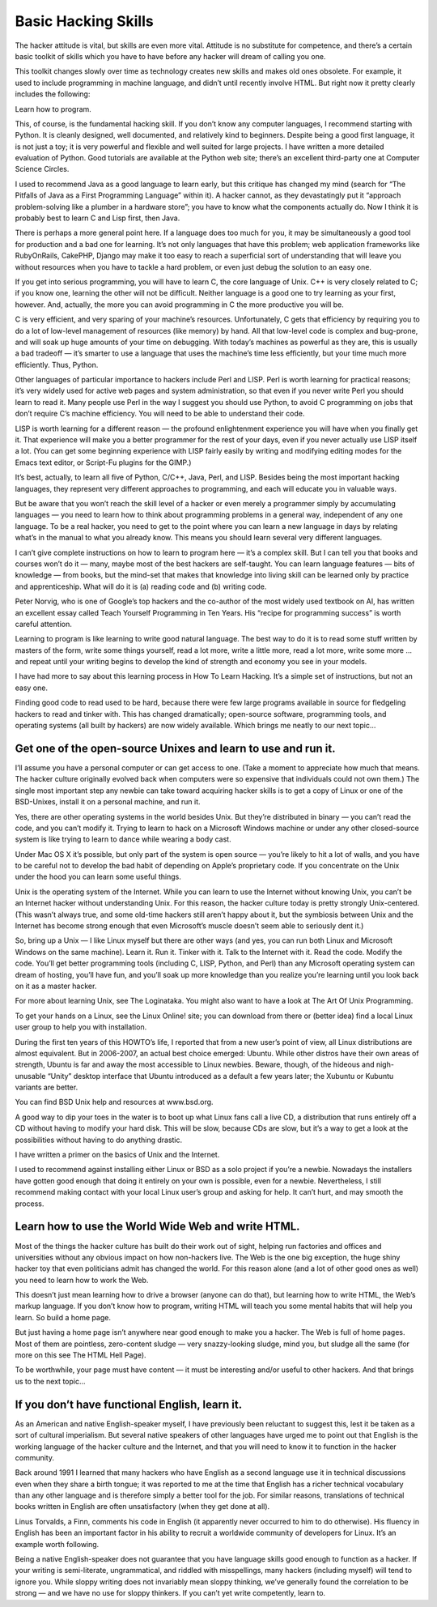 ===========================
Basic Hacking Skills
===========================


The hacker attitude is vital, but skills are even more vital. Attitude is no substitute for competence, and there’s a certain basic toolkit of skills which you have to have before any hacker will dream of calling you one.

This toolkit changes slowly over time as technology creates new skills and makes old ones obsolete. For example, it used to include programming in machine language, and didn’t until recently involve HTML. But right now it pretty clearly includes the following:


Learn how to program.

This, of course, is the fundamental hacking skill. If you don’t know any computer languages, I recommend starting with Python. It is cleanly designed, well documented, and relatively kind to beginners. Despite being a good first language, it is not just a toy; it is very powerful and flexible and well suited for large projects. I have written a more detailed evaluation of Python. Good tutorials are available at the Python web site; there’s an excellent third-party one at Computer Science Circles.

I used to recommend Java as a good language to learn early, but this critique has changed my mind (search for “The Pitfalls of Java as a First Programming Language” within it). A hacker cannot, as they devastatingly put it “approach problem-solving like a plumber in a hardware store”; you have to know what the components actually do. Now I think it is probably best to learn C and Lisp first, then Java.

There is perhaps a more general point here. If a language does too much for you, it may be simultaneously a good tool for production and a bad one for learning. It’s not only languages that have this problem; web application frameworks like RubyOnRails, CakePHP, Django may make it too easy to reach a superficial sort of understanding that will leave you without resources when you have to tackle a hard problem, or even just debug the solution to an easy one.

If you get into serious programming, you will have to learn C, the core language of Unix. C++ is very closely related to C; if you know one, learning the other will not be difficult. Neither language is a good one to try learning as your first, however. And, actually, the more you can avoid programming in C the more productive you will be.

C is very efficient, and very sparing of your machine’s resources. Unfortunately, C gets that efficiency by requiring you to do a lot of low-level management of resources (like memory) by hand. All that low-level code is complex and bug-prone, and will soak up huge amounts of your time on debugging. With today’s machines as powerful as they are, this is usually a bad tradeoff — it’s smarter to use a language that uses the machine’s time less efficiently, but your time much more efficiently. Thus, Python.

Other languages of particular importance to hackers include Perl and LISP. Perl is worth learning for practical reasons; it’s very widely used for active web pages and system administration, so that even if you never write Perl you should learn to read it. Many people use Perl in the way I suggest you should use Python, to avoid C programming on jobs that don’t require C’s machine efficiency. You will need to be able to understand their code.

LISP is worth learning for a different reason — the profound enlightenment experience you will have when you finally get it. That experience will make you a better programmer for the rest of your days, even if you never actually use LISP itself a lot. (You can get some beginning experience with LISP fairly easily by writing and modifying editing modes for the Emacs text editor, or Script-Fu plugins for the GIMP.)

It’s best, actually, to learn all five of Python, C/C++, Java, Perl, and LISP. Besides being the most important hacking languages, they represent very different approaches to programming, and each will educate you in valuable ways.

But be aware that you won’t reach the skill level of a hacker or even merely a programmer simply by accumulating languages — you need to learn how to think about programming problems in a general way, independent of any one language. To be a real hacker, you need to get to the point where you can learn a new language in days by relating what’s in the manual to what you already know. This means you should learn several very different languages.

I can’t give complete instructions on how to learn to program here — it’s a complex skill. But I can tell you that books and courses won’t do it — many, maybe most of the best hackers are self-taught. You can learn language features — bits of knowledge — from books, but the mind-set that makes that knowledge into living skill can be learned only by practice and apprenticeship. What will do it is (a) reading code and (b) writing code.

Peter Norvig, who is one of Google’s top hackers and the co-author of the most widely used textbook on AI, has written an excellent essay called Teach Yourself Programming in Ten Years. His “recipe for programming success” is worth careful attention.

Learning to program is like learning to write good natural language. The best way to do it is to read some stuff written by masters of the form, write some things yourself, read a lot more, write a little more, read a lot more, write some more ... and repeat until your writing begins to develop the kind of strength and economy you see in your models.

I have had more to say about this learning process in How To Learn Hacking. It’s a simple set of instructions, but not an easy one.

Finding good code to read used to be hard, because there were few large programs available in source for fledgeling hackers to read and tinker with. This has changed dramatically; open-source software, programming tools, and operating systems (all built by hackers) are now widely available. Which brings me neatly to our next topic...


Get one of the open-source Unixes and learn to use and run it.
===============================================================

I’ll assume you have a personal computer or can get access to one. (Take a moment to appreciate how much that means. The hacker culture originally evolved back when computers were so expensive that individuals could not own them.) The single most important step any newbie can take toward acquiring hacker skills is to get a copy of Linux or one of the BSD-Unixes, install it on a personal machine, and run it.

Yes, there are other operating systems in the world besides Unix. But they’re distributed in binary — you can’t read the code, and you can’t modify it. Trying to learn to hack on a Microsoft Windows machine or under any other closed-source system is like trying to learn to dance while wearing a body cast.

Under Mac OS X it’s possible, but only part of the system is open source — you’re likely to hit a lot of walls, and you have to be careful not to develop the bad habit of depending on Apple’s proprietary code. If you concentrate on the Unix under the hood you can learn some useful things.

Unix is the operating system of the Internet. While you can learn to use the Internet without knowing Unix, you can’t be an Internet hacker without understanding Unix. For this reason, the hacker culture today is pretty strongly Unix-centered. (This wasn’t always true, and some old-time hackers still aren’t happy about it, but the symbiosis between Unix and the Internet has become strong enough that even Microsoft’s muscle doesn’t seem able to seriously dent it.)

So, bring up a Unix — I like Linux myself but there are other ways (and yes, you can run both Linux and Microsoft Windows on the same machine). Learn it. Run it. Tinker with it. Talk to the Internet with it. Read the code. Modify the code. You’ll get better programming tools (including C, LISP, Python, and Perl) than any Microsoft operating system can dream of hosting, you’ll have fun, and you’ll soak up more knowledge than you realize you’re learning until you look back on it as a master hacker.

For more about learning Unix, see The Loginataka. You might also want to have a look at The Art Of Unix Programming.

To get your hands on a Linux, see the Linux Online! site; you can download from there or (better idea) find a local Linux user group to help you with installation.

During the first ten years of this HOWTO’s life, I reported that from a new user’s point of view, all Linux distributions are almost equivalent. But in 2006-2007, an actual best choice emerged: Ubuntu. While other distros have their own areas of strength, Ubuntu is far and away the most accessible to Linux newbies. Beware, though, of the hideous and nigh-unusable “Unity” desktop interface that Ubuntu introduced as a default a few years later; the Xubuntu or Kubuntu variants are better.

You can find BSD Unix help and resources at www.bsd.org.

A good way to dip your toes in the water is to boot up what Linux fans call a live CD, a distribution that runs entirely off a CD without having to modify your hard disk. This will be slow, because CDs are slow, but it’s a way to get a look at the possibilities without having to do anything drastic.

I have written a primer on the basics of Unix and the Internet.

I used to recommend against installing either Linux or BSD as a solo project if you’re a newbie. Nowadays the installers have gotten good enough that doing it entirely on your own is possible, even for a newbie. Nevertheless, I still recommend making contact with your local Linux user’s group and asking for help. It can’t hurt, and may smooth the process.


Learn how to use the World Wide Web and write HTML.
=====================================================

Most of the things the hacker culture has built do their work out of sight, helping run factories and offices and universities without any obvious impact on how non-hackers live. The Web is the one big exception, the huge shiny hacker toy that even politicians admit has changed the world. For this reason alone (and a lot of other good ones as well) you need to learn how to work the Web.

This doesn’t just mean learning how to drive a browser (anyone can do that), but learning how to write HTML, the Web’s markup language. If you don’t know how to program, writing HTML will teach you some mental habits that will help you learn. So build a home page.

But just having a home page isn’t anywhere near good enough to make you a hacker. The Web is full of home pages. Most of them are pointless, zero-content sludge — very snazzy-looking sludge, mind you, but sludge all the same (for more on this see The HTML Hell Page).

To be worthwhile, your page must have content — it must be interesting and/or useful to other hackers. And that brings us to the next topic...

If you don’t have functional English, learn it.
================================================

As an American and native English-speaker myself, I have previously been reluctant to suggest this, lest it be taken as a sort of cultural imperialism. But several native speakers of other languages have urged me to point out that English is the working language of the hacker culture and the Internet, and that you will need to know it to function in the hacker community.

Back around 1991 I learned that many hackers who have English as a second language use it in technical discussions even when they share a birth tongue; it was reported to me at the time that English has a richer technical vocabulary than any other language and is therefore simply a better tool for the job. For similar reasons, translations of technical books written in English are often unsatisfactory (when they get done at all).

Linus Torvalds, a Finn, comments his code in English (it apparently never occurred to him to do otherwise). His fluency in English has been an important factor in his ability to recruit a worldwide community of developers for Linux. It’s an example worth following.

Being a native English-speaker does not guarantee that you have language skills good enough to function as a hacker. If your writing is semi-literate, ungrammatical, and riddled with misspellings, many hackers (including myself) will tend to ignore you. While sloppy writing does not invariably mean sloppy thinking, we’ve generally found the correlation to be strong — and we have no use for sloppy thinkers. If you can’t yet write competently, learn to.